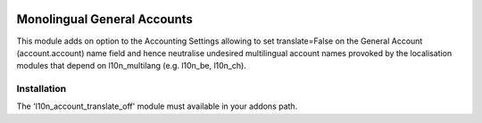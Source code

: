 .. image:: https://img.shields.io/badge/license-AGPL--3-blue.png
   :target: https://www.gnu.org/licenses/agpl
   :alt: License: AGPL-3

============================
Monolingual General Accounts
============================

This module adds on option to the Accounting Settings allowing to set translate=False
on the General Account (account.account) name field
and hence neutralise undesired multilingual account names provoked by
the localisation modules that depend on l10n_multilang (e.g. l10n_be, l10n_ch).

Installation
============

The 'l10n_account_translate_off' module must available in your addons path.

